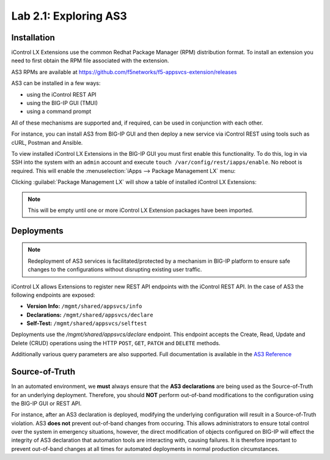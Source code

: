 Lab 2.1: Exploring AS3
----------------------

Installation
~~~~~~~~~~~~

iControl LX Extensions use the common Redhat Package Manager (RPM) distribution
format.  To install an extension you need to first obtain the RPM file
associated with the extension.

AS3 RPMs are available at https://github.com/f5networks/f5-appsvcs-extension/releases

AS3 can be installed in a few ways:

- using the iControl REST API
- using the BIG-IP GUI (TMUI)
- using a command prompt

All of these mechanisms are supported and, if required, can be used in
conjunction with each other.

For instance, you can install AS3 from BIG-IP GUI and then deploy
a new service via iControl REST using tools such as cURL, Postman
and Ansible.

To view installed iControl LX Extensions in the BIG-IP GUI you must first
enable this functionality.  To do this, log in via SSH into the system with an ``admin``
account and execute ``touch /var/config/rest/iapps/enable``. No reboot is required.
This will enable the :menuselection:`iApps --> Package Management LX` menu:

|lab-1-1|

Clicking :guilabel:`Package Management LX` will show a table of installed
iControl LX Extensions:

.. NOTE:: This will be empty until one or more iControl LX Extension packages have been imported.

|lab-1-2|

Deployments
~~~~~~~~~~~

.. NOTE:: Redeployment of AS3 services is facilitated/protected by a mechanism
   in BIG-IP platform to ensure safe changes to the configurations without
   disrupting existing user traffic.

iControl LX allows Extensions to register new REST API endpoints with the
iControl REST API.  In the case of AS3 the following endpoints are exposed:

- **Version Info:** ``/mgmt/shared/appsvcs/info``
- **Declarations:** ``/mgmt/shared/appsvcs/declare``
- **Self-Test:** ``/mgmt/shared/appsvcs/selftest``

Deployments use the `/mgmt/shared/appsvcs/declare` endpoint.  This endpoint
accepts the Create, Read, Update and Delete (CRUD) operations using the HTTP
``POST``, ``GET``, ``PATCH`` and ``DELETE`` methods.

Additionally various query parameters are also supported.  Full documentation
is available in the `AS3 Reference <http://clouddocs.f5.com/products/extensions/f5-appsvcs-extension/3/refguide/as3-api.html>`_

Source-of-Truth
~~~~~~~~~~~~~~~

In an automated environment, we **must** always ensure that the
**AS3 declarations** are being used as the Source-of-Truth for an underlying
deployment.  Therefore, you should **NOT** perform out-of-band modifications
to the configuration using the BIG-IP GUI or REST API.

For instance, after an AS3 declaration is deployed, modifying the underlying
configuration will result in a Source-of-Truth violation.  AS3 **does not**
prevent out-of-band changes from occuring.  This allows administrators to ensure
total control over the system in emergency situations, however, the direct
modification of objects configured on BIG-IP will effect the integrity of
AS3 declaration that automation tools are interacting with, causing failures.
It is therefore important to prevent out-of-band changes at all times for
automated deployments in normal production circumstances.

.. |lab-1-1| image:: images/lab-1-1.png
.. |lab-1-2| image:: images/lab-1-2.png
